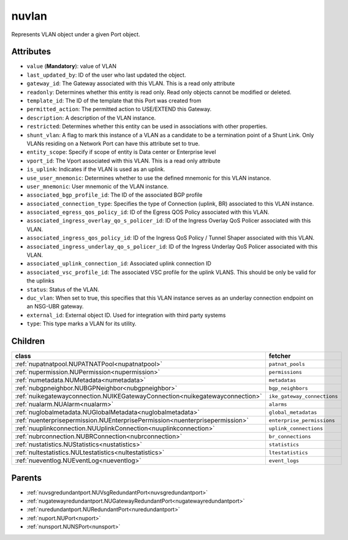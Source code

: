 .. _nuvlan:

nuvlan
===========================================

.. class:: nuvlan.NUVLAN(bambou.nurest_object.NUMetaRESTObject,):

Represents VLAN object under a given Port object.


Attributes
----------


- ``value`` (**Mandatory**): value of VLAN

- ``last_updated_by``: ID of the user who last updated the object.

- ``gateway_id``: The Gateway associated with this  VLAN. This is a read only attribute

- ``readonly``: Determines whether this entity is read only.  Read only objects cannot be modified or deleted.

- ``template_id``: The ID of the template that this Port was created from

- ``permitted_action``: The permitted  action to USE/EXTEND  this Gateway.

- ``description``: A description of the VLAN instance.

- ``restricted``: Determines whether this entity can be used in associations with other properties.

- ``shunt_vlan``: A flag to mark this instance of a VLAN as a candidate to be a termination point of a Shunt Link.  Only VLANs residing on a Network Port can have this attribute set to true.

- ``entity_scope``: Specify if scope of entity is Data center or Enterprise level

- ``vport_id``: The Vport associated with this VLAN. This is a read only attribute

- ``is_uplink``: Indicates if the VLAN is used as an uplink.

- ``use_user_mnemonic``: Determines whether to use the defined mnemonic for this VLAN instance.

- ``user_mnemonic``: User mnemonic of the VLAN instance.

- ``associated_bgp_profile_id``: The ID of the associated BGP profile

- ``associated_connection_type``: Specifies the type of Connection (uplink, BR) associated to this VLAN instance.

- ``associated_egress_qos_policy_id``: ID of the Egress QOS Policy associated with this VLAN.

- ``associated_ingress_overlay_qo_s_policer_id``: ID of the Ingress Overlay QoS Policer associated with this VLAN.

- ``associated_ingress_qos_policy_id``: ID of the Ingress QoS Policy / Tunnel Shaper associated with this VLAN.

- ``associated_ingress_underlay_qo_s_policer_id``: ID of the Ingress Underlay QoS Policer associated with this VLAN.

- ``associated_uplink_connection_id``: Associated uplink connection ID

- ``associated_vsc_profile_id``: The associated VSC profile for the uplink VLANS. This should be only be valid for the uplinks

- ``status``: Status of the VLAN.

- ``duc_vlan``: When set to true, this specifies that this VLAN instance serves as an underlay connection endpoint on an NSG-UBR gateway.

- ``external_id``: External object ID. Used for integration with third party systems

- ``type``: This type marks a VLAN for its utility.




Children
--------

================================================================================================================================================               ==========================================================================================
**class**                                                                                                                                                      **fetcher**

:ref:`nupatnatpool.NUPATNATPool<nupatnatpool>`                                                                                                                   ``patnat_pools`` 
:ref:`nupermission.NUPermission<nupermission>`                                                                                                                   ``permissions`` 
:ref:`numetadata.NUMetadata<numetadata>`                                                                                                                         ``metadatas`` 
:ref:`nubgpneighbor.NUBGPNeighbor<nubgpneighbor>`                                                                                                                ``bgp_neighbors`` 
:ref:`nuikegatewayconnection.NUIKEGatewayConnection<nuikegatewayconnection>`                                                                                     ``ike_gateway_connections`` 
:ref:`nualarm.NUAlarm<nualarm>`                                                                                                                                  ``alarms`` 
:ref:`nuglobalmetadata.NUGlobalMetadata<nuglobalmetadata>`                                                                                                       ``global_metadatas`` 
:ref:`nuenterprisepermission.NUEnterprisePermission<nuenterprisepermission>`                                                                                     ``enterprise_permissions`` 
:ref:`nuuplinkconnection.NUUplinkConnection<nuuplinkconnection>`                                                                                                 ``uplink_connections`` 
:ref:`nubrconnection.NUBRConnection<nubrconnection>`                                                                                                             ``br_connections`` 
:ref:`nustatistics.NUStatistics<nustatistics>`                                                                                                                   ``statistics`` 
:ref:`nultestatistics.NULtestatistics<nultestatistics>`                                                                                                          ``ltestatistics`` 
:ref:`nueventlog.NUEventLog<nueventlog>`                                                                                                                         ``event_logs`` 
================================================================================================================================================               ==========================================================================================



Parents
--------


- :ref:`nuvsgredundantport.NUVsgRedundantPort<nuvsgredundantport>`

- :ref:`nugatewayredundantport.NUGatewayRedundantPort<nugatewayredundantport>`

- :ref:`nuredundantport.NURedundantPort<nuredundantport>`

- :ref:`nuport.NUPort<nuport>`

- :ref:`nunsport.NUNSPort<nunsport>`

